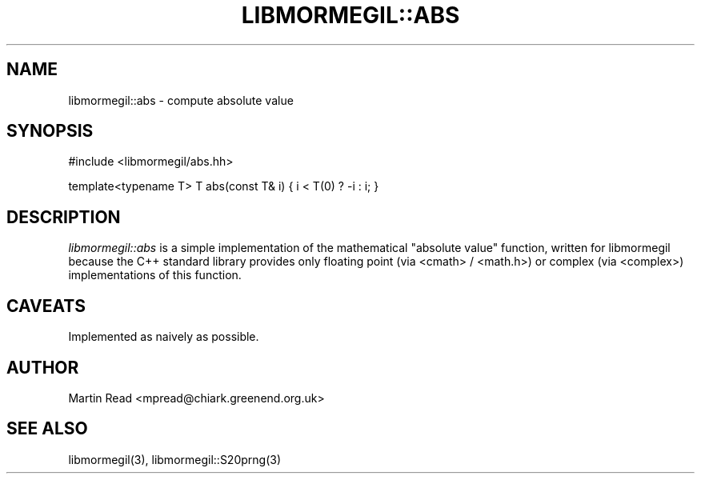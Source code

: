 .TH "LIBMORMEGIL::ABS" 3 "October 10, 2010" "libmormegil Version 1.0" "libmormegil User Manual"
.SH NAME
libmormegil::abs \- compute absolute value
.SH SYNOPSIS
#include <libmormegil/abs.hh>

template<typename T> T abs(const T& i) { i < T(0) ? -i : i; }

.SH DESCRIPTION
.I libmormegil::abs
is a simple implementation of the mathematical "absolute value" function,
written for libmormegil because the C++ standard library provides only
floating point (via <cmath> / <math.h>) or complex (via <complex>)
implementations of this function.

.SH CAVEATS

Implemented as naively as possible.

.SH AUTHOR
Martin Read <mpread@chiark.greenend.org.uk>

.SH SEE ALSO

libmormegil(3), libmormegil::S20prng(3)
